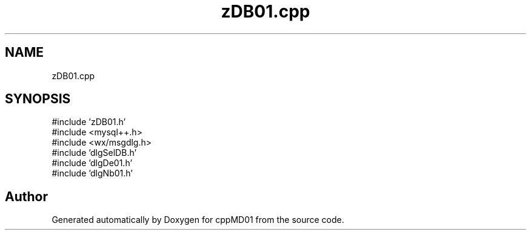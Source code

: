 .TH "zDB01.cpp" 3 "cppMD01" \" -*- nroff -*-
.ad l
.nh
.SH NAME
zDB01.cpp
.SH SYNOPSIS
.br
.PP
\fR#include 'zDB01\&.h'\fP
.br
\fR#include <mysql++\&.h>\fP
.br
\fR#include <wx/msgdlg\&.h>\fP
.br
\fR#include 'dlgSelDB\&.h'\fP
.br
\fR#include 'dlgDe01\&.h'\fP
.br
\fR#include 'dlgNb01\&.h'\fP
.br

.SH "Author"
.PP 
Generated automatically by Doxygen for cppMD01 from the source code\&.
